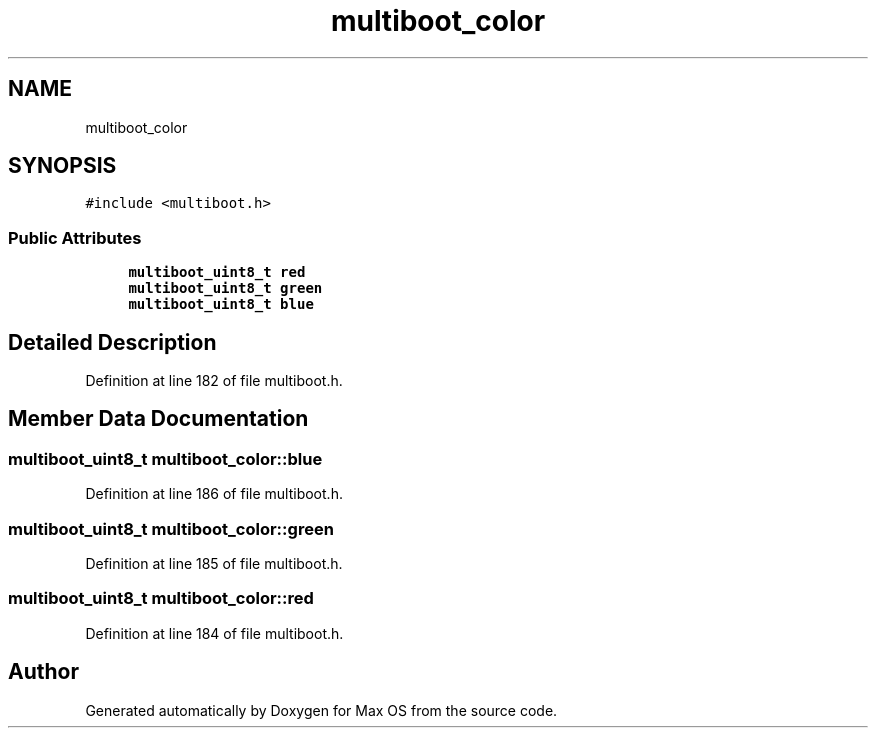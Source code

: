 .TH "multiboot_color" 3 "Mon Jan 15 2024" "Version 0.1" "Max OS" \" -*- nroff -*-
.ad l
.nh
.SH NAME
multiboot_color
.SH SYNOPSIS
.br
.PP
.PP
\fC#include <multiboot\&.h>\fP
.SS "Public Attributes"

.in +1c
.ti -1c
.RI "\fBmultiboot_uint8_t\fP \fBred\fP"
.br
.ti -1c
.RI "\fBmultiboot_uint8_t\fP \fBgreen\fP"
.br
.ti -1c
.RI "\fBmultiboot_uint8_t\fP \fBblue\fP"
.br
.in -1c
.SH "Detailed Description"
.PP 
Definition at line 182 of file multiboot\&.h\&.
.SH "Member Data Documentation"
.PP 
.SS "\fBmultiboot_uint8_t\fP multiboot_color::blue"

.PP
Definition at line 186 of file multiboot\&.h\&.
.SS "\fBmultiboot_uint8_t\fP multiboot_color::green"

.PP
Definition at line 185 of file multiboot\&.h\&.
.SS "\fBmultiboot_uint8_t\fP multiboot_color::red"

.PP
Definition at line 184 of file multiboot\&.h\&.

.SH "Author"
.PP 
Generated automatically by Doxygen for Max OS from the source code\&.
